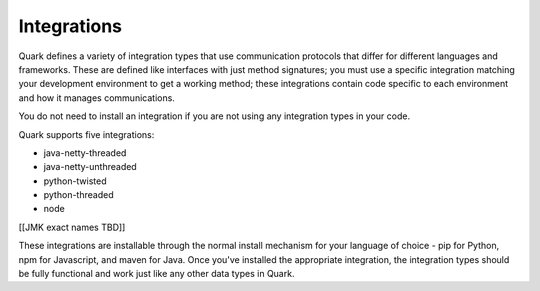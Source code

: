 Integrations
------------

Quark defines a variety of integration types that use communication protocols that differ for different languages and frameworks. These are defined like interfaces with just method signatures; you must use a specific integration matching your development environment to get a working method; these integrations contain code specific to each environment and how it manages communications.

You do not need to install an integration if you are not using any integration types in your code.

Quark supports five integrations:

* java-netty-threaded
* java-netty-unthreaded
* python-twisted
* python-threaded
* node

[[JMK exact names TBD]]

These integrations are installable through the normal install mechanism for your language of choice - pip for Python, npm for Javascript, and maven for Java. Once you've installed the appropriate integration, the integration types should be fully functional and work just like any other data types in Quark.